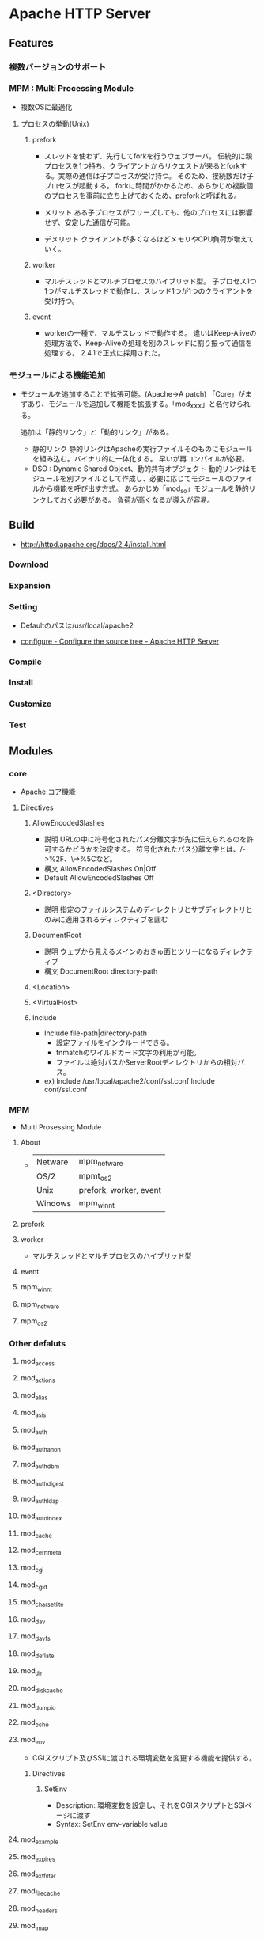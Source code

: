 * Apache HTTP Server
** Features
*** 複数バージョンのサポート
*** MPM : Multi Processing Module
- 複数OSに最適化

**** プロセスの挙動(Unix)
***** prefork
- 
  スレッドを使わず、先行してforkを行うウェブサーバ。
  伝統的に親プロセスを1つ持ち、クライアントからリクエストが来るとforkする。実際の通信は子プロセスが受け持つ。
  そのため、接続数だけ子プロセスが起動する。
  forkに時間がかかるため、あらかじめ複数個のプロセスを事前に立ち上げておくため、preforkと呼ばれる。

- メリット
  ある子プロセスがフリーズしても、他のプロセスには影響せず、安定した通信が可能。

- デメリット
  クライアントが多くなるほどメモリやCPU負荷が増えていく。

***** worker
- 
  マルチスレッドとマルチプロセスのハイブリッド型。
  子プロセス1つ1つがマルチスレッドで動作し、スレッド1つが1つのクライアントを受け持つ。

***** event
- 
  workerの一種で、マルチスレッドで動作する。
  違いはKeep-Aliveの処理方法で、Keep-Aliveの処理を別のスレッドに割り振って通信を処理する。
  2.4.1で正式に採用された。

*** モジュールによる機能追加
- 
  モジュールを追加することで拡張可能。(Apache->A patch)
  「Core」がまずあり、モジュールを追加して機能を拡張する。「mod_XXX」と名付けられる。
  
  追加は「静的リンク」と「動的リンク」がある。
  - 静的リンク
    静的リンクはApacheの実行ファイルそのものにモジュールを組み込む。バイナリ的に一体化する。
    早いが再コンパイルが必要。
  - DSO : Dynamic Shared Object、動的共有オブジェクト
    動的リンクはモジュールを別ファイルとして作成し、必要に応じてモジュールのファイルから機能を呼び出す方式。
    あらかじめ「mod_so」モジュールを静的リンクしておく必要がある。
    負荷が高くなるが導入が容易。

** Build
- http://httpd.apache.org/docs/2.4/install.html
*** Download
*** Expansion
*** Setting
- 
  Defaultのパスは/usr/local/apache2

- [[http://httpd.apache.org/docs/2.4/programs/configure.html][configure - Configure the source tree - Apache HTTP Server]]
*** Compile
*** Install
*** Customize
*** Test
** Modules
*** core
- [[http://httpd.apache.org/docs/2.4/mod/core.html][Apache コア機能]]
**** Directives
***** AllowEncodedSlashes
- 説明
  URLの中に符号化されたパス分離文字が先に伝えられるのを許可するかどうかを決定する。
  符号化されたパス分離文字とは、/->%2F、\->%5Cなど。
- 構文
  AllowEncodedSlashes On|Off
- Default
  AllowEncodedSlashes Off
***** <Directory>
- 説明
  指定のファイルシステムのディレクトリとサブディレクトリとのみに適用されるディレクティブを囲む
  
***** DocumentRoot
- 説明
  ウェブから見えるメインのおきゅ面とツリーになるディレクティブ
- 構文
  DocumentRoot directory-path
***** <Location>

***** <VirtualHost>
***** Include
- Include file-path|directory-path
  - 設定ファイルをインクルードできる。
  - fnmatchのワイルドカード文字の利用が可能。
  - ファイルは絶対パスかServerRootディレクトリからの相対パス。
- ex)
  Include /usr/local/apache2/conf/ssl.conf
  Include conf/ssl.conf
*** MPM
- Multi Prosessing Module

**** About
- 
  |---------+------------------------|
  | Netware | mpm_netware            |
  | OS/2    | mpmt_os2               |
  | Unix    | prefork, worker, event |
  | Windows | mpm_winnt              |
  |---------+------------------------|
**** prefork
**** worker
- 
  マルチスレッドとマルチプロセスのハイブリッド型

**** event
**** mpm_winnt
**** mpm_netware
**** mpm_os2
*** Other defaluts
**** mod_access
**** mod_actions
**** mod_alias
**** mod_asis
**** mod_auth
**** mod_auth_anon
**** mod_auth_dbm
**** mod_auth_digest
**** mod_auth_ldap
**** mod_autoindex
**** mod_cache
**** mod_cern_meta
**** mod_cgi
**** mod_cgid
**** mod_charset_lite
**** mod_dav
**** mod_dav_fs
**** mod_deflate
**** mod_dir
**** mod_disk_cache
**** mod_dumpio
**** mod_echo
**** mod_env
- CGIスクリプト及びSSIに渡される環境変数を変更する機能を提供する。

***** Directives
****** SetEnv
- Description:
  環境変数を設定し、それをCGIスクリプトとSSIページに渡す
- Syntax:
  SetEnv env-variable value
**** mod_example
**** mod_expires
**** mod_ext_filter
**** mod_file_cache
**** mod_headers
**** mod_imap
**** mod_include
**** mod_info
**** mod_isapi
**** mod_ldap
**** mod_log_config
**** mod_log_forensic
**** mod_logio
**** mod_mem_cache
**** mod_mime
**** mod_mime_magic
**** mod_negotiation
**** mod_nw_ssl
**** mod_proxy
- HTTP/1.1 proxy/gateway server
***** Directives
**** mod_proxy_connect
**** mod_proxy_ftp
**** mod_proxy_http
- HTTP support module for mod_proxy
***** Environment Variables
****** proxy-nokeepalive
- Forces the proxy to close the backend connection after each request.
***** Directives
****** ProxyPass
- Description
  Maps remote servers into the local server URL-space
- Syntax:
  ProxyPass [path] !|url
- Example:
  ProxyPass /mirror/foo http://backend.example.com
****** ProxyPassReverse
- Description:
  Adjusts the URL in HTTP response headers sent from a reverse proxied server
- Syntax:
  ProxyPassReverse [path] url
****** ProxyPreserveHost
- Description:
  Use incoming Host HTTP request header for proxy request
- Syntax:
  ProxyPreserveHost On|Off
- Default:
  ProxyPreserveHost Off
****** ProxyTimeout
- Description:
  Network timeout for proxied requests
- Syntax:
  ProxyTimeout seconds
**** mod_rewrite
- Provides a rule-based rewriting engine to rewrite requested URLs on the fly.
- 
  Apache Webサーバにおいて、クライアントからリクエストのあったURLの内部書き換えや、
  さまざまな環境変数等に応じたリダイレクトを可能とするモジュール。
  正規表現を使用したマッチングを行うことができる。

- 使用方法
  - httpd.confに設定する
    こちらの方が望ましい

  - .htaccessに設定する
    処理が遅くなるので、httpd.conf推奨。

***** Directives
****** RewriteBase
****** RewriteCond
- Description:
  Defines a condition under which rewriting will take place
- Syntax:
  RewriteCond TestString CondPattern
****** RewriteEngine
- Description:
  Enables or disables runtime rewriting engine
- Syntax:
  RewriteEngine on|off
- Default:
  RewriteEngine off
****** RewriteRule
**** mod_setenvif
**** mod_so
**** mod_speling
**** mod_ssl
**** mod_status
**** mod_suexec
**** mod_unique_id
**** mod_userdir
**** mod_usertrack
**** mod_version
**** mod_vhost_alias
*** Etc
**** mod_jk
- 
  Tomcat redirector module.
- 
  https://tomcat.apache.org/connectors-doc/webserver_howto/apache.html
*** link
- http://httpd.apache.org/docs/2.4/mod/
** Settings
*** httpd.conf
**** TypesConfig
- mimeタイプと拡張子の組み合わせを設定するファイルパスの指定
  デファルトで設定されたファイル名はmime.types
**** AddType
- MIMEタイプを追加する。
  例 : AddType MIMEタイプ 拡張子
**** CustomLog
- ログファイルの位置を設定する。
  例 : CustomLog ログファイルの場所 ログファイルのフォーマット
  
*** .htaccess
- this files provide a way to make configuration changes on a per-directory basis.
*** mime.types
- MIMEタイプと拡張子の組み合わせを設定する。
  httpd.confファイル中の"TypesConfig"でパスを設定している。
  httpd.confファイル内で、AddTypeを行いMIMEタイプを追加することも可能。
** Command
- bin/
*** httpd
**** -k
***** install
***** uninstall
***** start
***** stop
***** restart
** Structure
*** htdocs
- 
  default Apache web server document directory
*** conf
- 
  the directory where all server configuration files are located.

*** logs
- 
  the directory where servere logs are kept, and includes Apache access logs and error logs.
  
*** cgi-bin
- 
  the directory where CGI scripts are kept.

** Link
- [[http://httpd.apache.org/][Apache HTTP SERVER PROJECT]]

